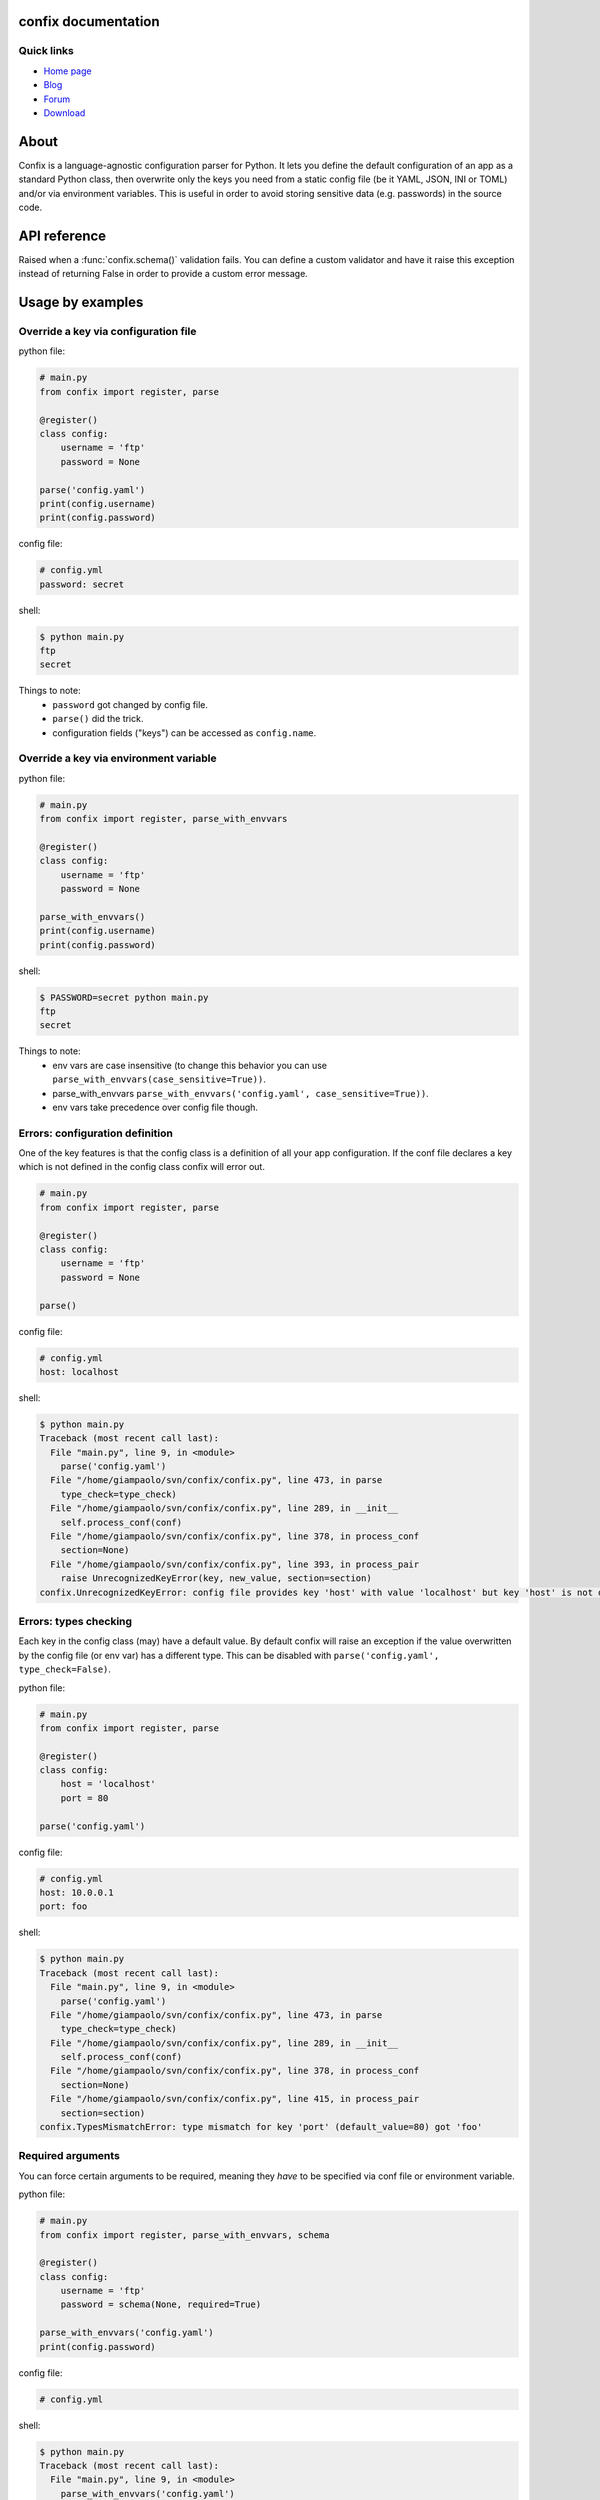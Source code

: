 .. module:: confix
   :synopsis: confix module
.. moduleauthor:: Giampaolo Rodola' <grodola@gmail.com>

confix documentation
====================

Quick links
-----------

* `Home page <https://github.com/giampaolo/confix>`__
* `Blog <http://grodola.blogspot.com/search/label/confix>`__
* `Forum <https://groups.google.com/forum/#!forum/python-confix>`__
* `Download <https://pypi.python.org/pypi?:action=display&name=confix#downloads>`__

About
=====

Confix is a language-agnostic configuration parser for Python.
It lets you define the default configuration of an app as a standard Python
class, then overwrite only the keys you need from a static config file (be it
YAML, JSON, INI or TOML) and/or via environment variables.
This is useful in order to avoid storing sensitive data (e.g. passwords) in the
source code.

API reference
=============

.. class:: ValidationError(msg)

    Raised when a :func:`confix.schema()` validation fails.
    You can define a custom validator and have it raise this exception instead
    of returning False in order to provide a custom error message.

.. function:: confix.register(section=None)

    Register a configuration class which will be parsed later. If *section*
    is ``None`` it is assumed the configuration file will not be split in
    sub-sections otherwise *section* is the name of a specific section in the
    config file.

.. function:: confix.parse(conf_file=None, file_parser=None, type_check=True)

    Parse configuration class(es) replacing values if a configuration file
    is provided.
    *conf_file* is a path to a configuration file or an existing
    file-like object. If this is ``None`` configuration class will be parsed
    anyway in order to validate its :func:`confix.schema()` s.
    *file_parser* is a callable parsing the configuration file and
    converting it to a dict.  If ``None`` a default parser will be
    picked up depending on the file extension. You may want to override this
    either to support new file extensions or types.
    If *type_check* is `True` `TypesMismatchError` will be raised in case an
    an option specified in the configuration file has a different type than the
    one defined in the configuration class.

.. function:: confix.parse_with_envvars(conf_file=None, file_parser=None, type_check=True, case_sensitive=False, envvar_parser=None)

    Same as :func:`confix.parse()` but also takes environment variables into
    account.
    If an environment variable name matches a key of the config class that
    will replaced with the environment variable value which will be converted
    by *envvar_parser* function first.
    If *case_sensitive* is ``False`` env var ``"FOO"`` and ``"foo"`` will be
    the treated the same and will override config class' key ``"foo"``.
    *envvar_parser* is the callable which converts the environment variable
    value (which is always a string) based on the default value type defined
    in the config class (e.g. if ``config.foo`` is a float the environment
    variable value will be casted to a float.
    If *conf_file* is specified also a configuration file will be parsed but
    the environment variables will take precedence as in:
    ``environment variable -> config file -> config class default value``.


.. function:: schema(default=_DEFAULT, required=False, validator=None)

    A schema can be used to validate configuration key's values or state they
    are mandatory.
    *default* is the default key value.
    If *required* is ``True`` it is mandatory for the config file (or the
    env var) to specify that key.
    *validator* is a function which is called for validation; evaluation
    fails if it returns ``False`` or raise :class:`ValidationError`.

Usage by examples
=================

Override a key via configuration file
-------------------------------------

python file:

.. code-block:: python

    # main.py
    from confix import register, parse

    @register()
    class config:
        username = 'ftp'
        password = None

    parse('config.yaml')
    print(config.username)
    print(config.password)

config file:

.. code-block:: yaml

    # config.yml
    password: secret

shell:

.. code-block:: text

    $ python main.py
    ftp
    secret

Things to note:
 - ``password`` got changed by config file.
 - ``parse()`` did the trick.
 - configuration fields ("keys") can be accessed as ``config.name``.


Override a key via environment variable
---------------------------------------

python file:

.. code-block:: python

    # main.py
    from confix import register, parse_with_envvars

    @register()
    class config:
        username = 'ftp'
        password = None

    parse_with_envvars()
    print(config.username)
    print(config.password)

shell:

.. code-block:: text

    $ PASSWORD=secret python main.py
    ftp
    secret

Things to note:
 - env vars are case insensitive (to change this behavior you can use
   ``parse_with_envvars(case_sensitive=True))``.
 - parse_with_envvars
   ``parse_with_envvars('config.yaml', case_sensitive=True))``.
 - env vars take precedence over config file though.

Errors: configuration definition
--------------------------------

One of the key features is that the config class is a definition of all your
app configuration. If the conf file declares a key which is not defined in the
config class confix will error out.

.. code-block:: python

    # main.py
    from confix import register, parse

    @register()
    class config:
        username = 'ftp'
        password = None

    parse()

config file:

.. code-block:: yaml

    # config.yml
    host: localhost

shell:

.. code-block:: text

    $ python main.py
    Traceback (most recent call last):
      File "main.py", line 9, in <module>
        parse('config.yaml')
      File "/home/giampaolo/svn/confix/confix.py", line 473, in parse
        type_check=type_check)
      File "/home/giampaolo/svn/confix/confix.py", line 289, in __init__
        self.process_conf(conf)
      File "/home/giampaolo/svn/confix/confix.py", line 378, in process_conf
        section=None)
      File "/home/giampaolo/svn/confix/confix.py", line 393, in process_pair
        raise UnrecognizedKeyError(key, new_value, section=section)
    confix.UnrecognizedKeyError: config file provides key 'host' with value 'localhost' but key 'host' is not defined in the config class


Errors: types checking
----------------------

Each key in the config class (may) have a default value. By default confix will
raise an exception if the value overwritten by the config file (or env var) has
a different type. This can be disabled with
``parse('config.yaml', type_check=False)``.

python file:

.. code-block:: python

    # main.py
    from confix import register, parse

    @register()
    class config:
        host = 'localhost'
        port = 80

    parse('config.yaml')

config file:

.. code-block:: yaml

    # config.yml
    host: 10.0.0.1
    port: foo

shell:

.. code-block:: text

    $ python main.py
    Traceback (most recent call last):
      File "main.py", line 9, in <module>
        parse('config.yaml')
      File "/home/giampaolo/svn/confix/confix.py", line 473, in parse
        type_check=type_check)
      File "/home/giampaolo/svn/confix/confix.py", line 289, in __init__
        self.process_conf(conf)
      File "/home/giampaolo/svn/confix/confix.py", line 378, in process_conf
        section=None)
      File "/home/giampaolo/svn/confix/confix.py", line 415, in process_pair
        section=section)
    confix.TypesMismatchError: type mismatch for key 'port' (default_value=80) got 'foo'


Required arguments
------------------

You can force certain arguments to be required, meaning they *have* to be
specified via conf file or environment variable.

python file:

.. code-block:: python

    # main.py
    from confix import register, parse_with_envvars, schema

    @register()
    class config:
        username = 'ftp'
        password = schema(None, required=True)

    parse_with_envvars('config.yaml')
    print(config.password)

config file:

.. code-block:: yaml

    # config.yml

shell:

.. code-block:: text

    $ python main.py
    Traceback (most recent call last):
      File "main.py", line 9, in <module>
        parse_with_envvars('config.yaml')
      File "/home/giampaolo/svn/confix/confix.py", line 501, in parse_with_envvars
        envvar_parser=envvar_parser)
      File "/home/giampaolo/svn/confix/confix.py", line 291, in __init__
        self.process_conf(conf)
      File "/home/giampaolo/svn/confix/confix.py", line 382, in process_conf
        self.run_last_schemas()
      File "/home/giampaolo/svn/confix/confix.py", line 449, in run_last_schemas
        raise RequiredKeyError(key, section=section)
    confix.RequiredKeyError: configuration class requires 'password' key to be specified via config file or env var
    $
    $ PASSWORD=secret python main.py
    secret

Validators
----------

A validator is function which is called to validate the value overridden by the
config file (or env var). If the function returns ``False`` or raise
``confix.ValidationError`` the validation will fail.
In this example we provide a validator which checks the password length.
Also, it's ``required``.

python file:

.. code-block:: python

    # main.py
    from confix import register, parse_with_envvars, schema

    @register()
    class config:
        username = 'ftp'
        password = schema(None, required=True, validator=lambda x: len(x) => 6)

    parse_with_envvars()
    print(config.password)

shell:

.. code-block:: text

    $ PASSWORD=foo python main.py
    Traceback (most recent call last):
      File "main.py", line 9, in <module>
        parse_with_envvars()
      File "/home/giampaolo/svn/confix/confix.py", line 501, in parse_with_envvars
        envvar_parser=envvar_parser)
      File "/home/giampaolo/svn/confix/confix.py", line 291, in __init__
        self.process_conf(conf)
      File "/home/giampaolo/svn/confix/confix.py", line 380, in process_conf
        section=None)
      File "/home/giampaolo/svn/confix/confix.py", line 434, in process_pair
        raise exc
    confix.ValidationError: 'password' key with value 'foo' didn't pass validation
    $
    $ PASSWORD=longpassword python main.py
    longpassword

A more advanced validator may look like this:

.. code-block:: python

    # main.py
    from confix import register, parse_with_envvars, schema, ValidationError

    def validate_password(value):
        if len(value) < 6:
            raise ValidationError("password is too short (< 6 chars)")
        elif value in ("password", "123456"):
            raise ValidationError("password is too fragile")
        return True

    @register()
    class config:
        username = 'ftp'
        password = schema(None, required=True, validator=validate_password)

    parse_with_envvars()
    print(config.password)


Multiple configuration classes
==============================

You may want to do this in case you have an app with different components and
you want to control everything from a single config file having different
sections.
Example:

python file:

.. code-block:: python

    # main.py
    from confix import register, parse

    @register()
    class config:
        debug = False

    @register(section='ftp')
    class ftp_config:
        port = 21
        username = 'ftp'

    @register(section='http')
    class http_config:
        port = 80
        username = 'www'

    parse('config.yaml')
    print(ftp_config.port)
    print(ftp_config.username)
    print(http_config.port)
    print(http_config.username)

config file:

.. code-block:: yaml

    # config.yml
    ftp:
        username: ftp-custom
    http:
        username: http-custom

shell:

.. code-block:: text

    $ python main.py
    21
    ftp-custom
    80
    http-custom

Things to note:
 - if we would have used ``parse_with_envvars()`` and specified a ``USERNAME``
   env var via cmdline ``username`` key of both config classes would have been
   overwritten.
 - we may also have defined a third "root" config class, with no section.
